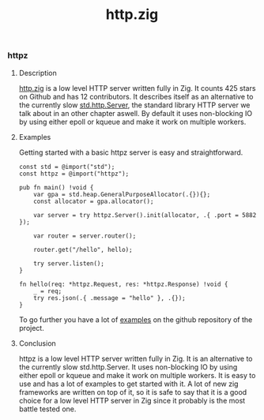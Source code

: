 #+title: http.zig
#+weight: 3
#+hugo_cascade_type: docs

*** httpz
**** Description
[[https://github.com/karlseguin/http.zig][http.zig]] is a low level HTTP server written fully in Zig. It counts 425 stars on Github and has 12 contributors. It describes itself as an alternative to the currently slow [[https://ziglang.org/documentation/master/std/#std.http.Server][std.http.Server]], the standard library HTTP server we talk about in an other chapter aswell.
By default it uses non-blocking IO by using either epoll or kqueue and make it work on multiple workers.

**** Examples

Getting started with a basic httpz server is easy and straightforward.
#+begin_src zig
  const std = @import("std");
  const httpz = @import("httpz");
  
  pub fn main() !void {
      var gpa = std.heap.GeneralPurposeAllocator(.{}){};
      const allocator = gpa.allocator();
  
      var server = try httpz.Server().init(allocator, .{ .port = 5882 });
  
      var router = server.router();
  
      router.get("/hello", hello);
  
      try server.listen();
  }
  
  fn hello(req: *httpz.Request, res: *httpz.Response) !void {
      _ = req;
      try res.json(.{ .message = "hello" }, .{});
  }
#+end_src

To go further you have a lot of [[https://github.com/karlseguin/http.zig?tab=readme-ov-file#complex-use-case-1---shared-global-data][examples]] on the github repository of the project.

**** Conclusion
httpz is a low level HTTP server written fully in Zig. It is an alternative to the currently slow std.http.Server. It uses non-blocking IO by using either epoll or kqueue and make it work on multiple workers. It is easy to use and has a lot of examples to get started with it. A lot of new zig frameworks are written on top of it, so it is safe to say that it is a good choice for a low level HTTP server in Zig since it probably is the most battle tested one.
